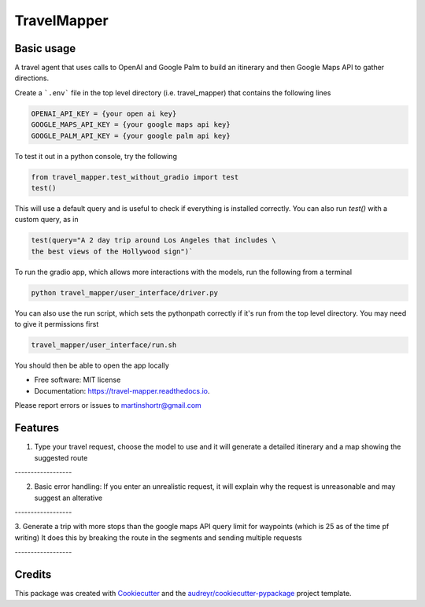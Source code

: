 =============
TravelMapper
=============


.. image:: https://img.shields.io/pypi/v/travel_mapper.svg
        :target: https://pypi.python.org/pypi/travel_mapper

.. image:: https://img.shields.io/travis/rmartinshort/travel_mapper.svg
        :target: https://travis-ci.com/rmartinshort/travel_mapper

.. image:: https://readthedocs.org/projects/travel-mapper/badge/?version=latest
        :target: https://travel-mapper.readthedocs.io/en/latest/?version=latest
        :alt: Documentation Status


Basic usage
------------


A travel agent that uses calls to OpenAI and Google Palm to build an itinerary and then Google Maps API to gather directions.

Create a ```.env``` file in the top level directory (i.e. travel_mapper) that contains the following lines

.. code-block:: bash

   OPENAI_API_KEY = {your open ai key}
   GOOGLE_MAPS_API_KEY = {your google maps api key}
   GOOGLE_PALM_API_KEY = {your google palm api key}

To test it out in a python console, try the following

.. code-block:: python

   from travel_mapper.test_without_gradio import test
   test()

This will use a default query and is useful to check if everything is installed correctly. You can also run
`test()` with a custom query, as in

.. code-block:: python

   test(query="A 2 day trip around Los Angeles that includes \
   the best views of the Hollywood sign")`

To run the gradio app, which allows more interactions with the models, run the following from a terminal

..  code-block:: bash

   python travel_mapper/user_interface/driver.py

You can also use the run script, which sets the pythonpath correctly if it's
run from the top level directory. You may need to give it permissions first

.. code-block:: bash

    travel_mapper/user_interface/run.sh




You should then be able to open the app locally

* Free software: MIT license
* Documentation: https://travel-mapper.readthedocs.io.

Please report errors or issues to martinshortr@gmail.com


Features
--------

1. Type your travel request, choose the model to use and it will generate a detailed itinerary and a map showing the suggested route

.. image:: docs/images/example_screenshot_1.png

.. line-block:: ------------------

2. Basic error handling: If you enter an unrealistic request, it will explain why the request is unreasonable and may suggest an alterative

.. image:: docs/images/example_screenshot_2.png

.. line-block:: ------------------

3. Generate a trip with more stops than the google maps API query limit for waypoints (which is 25 as of the time pf writing)
It does this by breaking the route in the segments and sending multiple requests

.. image:: docs/images/example_screenshot_3.png

.. line-block:: ------------------

Credits
-------

This package was created with Cookiecutter_ and the `audreyr/cookiecutter-pypackage`_ project template.

.. _Cookiecutter: https://github.com/audreyr/cookiecutter
.. _`audreyr/cookiecutter-pypackage`: https://github.com/audreyr/cookiecutter-pypackage
